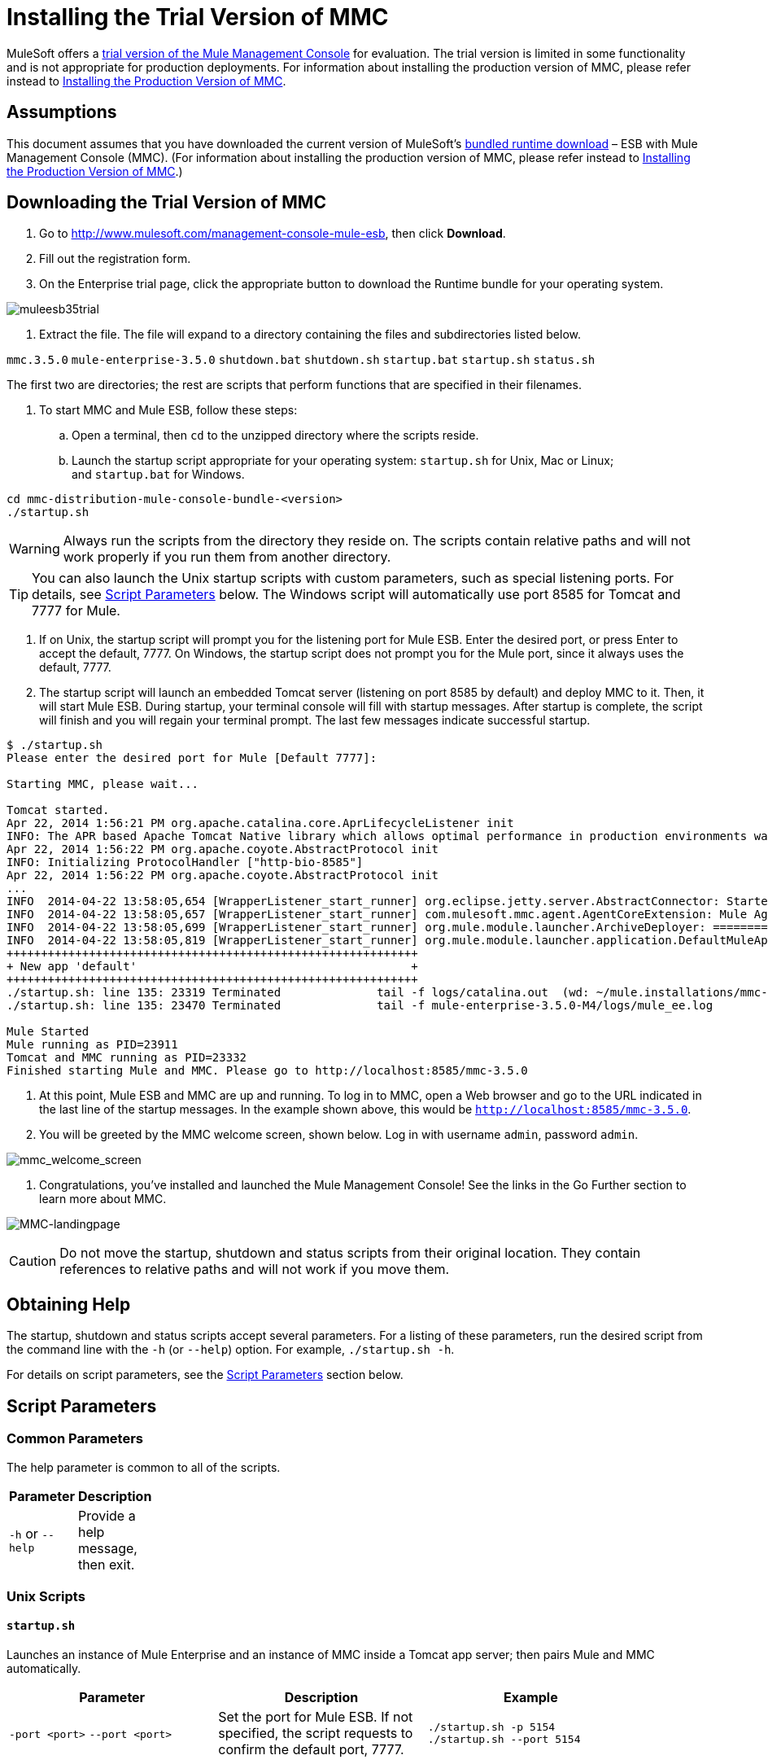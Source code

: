 = Installing the Trial Version of MMC

MuleSoft offers a http://www.mulesoft.com/management-console-mule-esb[trial version of the Mule Management Console] for evaluation. The trial version is limited in some functionality and is not appropriate for production deployments. For information about installing the production version of MMC, please refer instead to link:/docs/display/35X/Installing+the+Production+Version+of+MMC[Installing the Production Version of MMC]. 

== Assumptions

This document assumes that you have downloaded the current version of MuleSoft's http://www.mulesoft.com/management-console-mule-esb[bundled runtime download] – ESB with Mule Management Console (MMC). (For information about installing the production version of MMC, please refer instead to link:/docs/display/35X/Installing+the+Production+Version+of+MMC[Installing the Production Version of MMC].)

== Downloading the Trial Version of MMC

. Go to http://www.mulesoft.com/management-console-mule-esb, then click *Download*.
. Fill out the registration form.
. On the Enterprise trial page, click the appropriate button to download the Runtime bundle for your operating system.

image:muleesb35trial.png[muleesb35trial]

. Extract the file. The file will expand to a directory containing the files and subdirectories listed below.

`mmc.3.5.0`
`mule-enterprise-3.5.0`
`shutdown.bat`
`shutdown.sh`
`startup.bat`
`startup.sh`
`status.sh`

The first two are directories; the rest are scripts that perform functions that are specified in their filenames.

. To start MMC and Mule ESB, follow these steps:

.. Open a terminal, then `cd` to the unzipped directory where the scripts reside.
.. Launch the startup script appropriate for your operating system: `startup.sh` for Unix, Mac or Linux; and `startup.bat` for Windows.

[source]
----
cd mmc-distribution-mule-console-bundle-<version>
./startup.sh
----

[WARNING]
Always run the scripts from the directory they reside on. The scripts contain relative paths and will not work properly if you run them from another directory.

[TIP]
You can also launch the Unix startup scripts with custom parameters, such as special listening ports. For details, see <<Script Parameters>> below. The Windows script will automatically use port 8585 for Tomcat and 7777 for Mule.

. If on Unix, the startup script will prompt you for the listening port for Mule ESB. Enter the desired port, or press Enter to accept the default, 7777. On Windows, the startup script does not prompt you for the Mule port, since it always uses the default, 7777.

. The startup script will launch an embedded Tomcat server (listening on port 8585 by default) and deploy MMC to it. Then, it will start Mule ESB. During startup, your terminal console will fill with startup messages. After startup is complete, the script will finish and you will regain your terminal prompt. The last few messages indicate successful startup.

[source]
----
$ ./startup.sh
Please enter the desired port for Mule [Default 7777]:
 
Starting MMC, please wait...
 
Tomcat started.
Apr 22, 2014 1:56:21 PM org.apache.catalina.core.AprLifecycleListener init
INFO: The APR based Apache Tomcat Native library which allows optimal performance in production environments was not found on the java.library.path: /usr/lib/jvm/java-6-openjdk-amd64/jre/lib/amd64/server:/usr/lib/jvm/java-6-openjdk-amd64/jre/lib/amd64:/usr/lib/jvm/java-6-openjdk-amd64/jre/../lib/amd64:/usr/java/packages/lib/amd64:/usr/lib/jni:/lib:/usr/lib
Apr 22, 2014 1:56:22 PM org.apache.coyote.AbstractProtocol init
INFO: Initializing ProtocolHandler ["http-bio-8585"]
Apr 22, 2014 1:56:22 PM org.apache.coyote.AbstractProtocol init
...
INFO  2014-04-22 13:58:05,654 [WrapperListener_start_runner] org.eclipse.jetty.server.AbstractConnector: Started SelectChannelConnector@0.0.0.0:7777
INFO  2014-04-22 13:58:05,657 [WrapperListener_start_runner] com.mulesoft.mmc.agent.AgentCoreExtension: Mule Agent Core Extension listening on (0.0.0.0:7777)
INFO  2014-04-22 13:58:05,699 [WrapperListener_start_runner] org.mule.module.launcher.ArchiveDeployer: ================== New Exploded Artifact: default
INFO  2014-04-22 13:58:05,819 [WrapperListener_start_runner] org.mule.module.launcher.application.DefaultMuleApplication:
++++++++++++++++++++++++++++++++++++++++++++++++++++++++++++
+ New app 'default'                                        +
++++++++++++++++++++++++++++++++++++++++++++++++++++++++++++
./startup.sh: line 135: 23319 Terminated              tail -f logs/catalina.out  (wd: ~/mule.installations/mmc-distribution-mule-console-bundle-3.5.0-SNAPSHOT/mmc-3.5.0-SNAPSHOT/apache-tomcat-7.0.52)
./startup.sh: line 135: 23470 Terminated              tail -f mule-enterprise-3.5.0-M4/logs/mule_ee.log
 
Mule Started
Mule running as PID=23911
Tomcat and MMC running as PID=23332
Finished starting Mule and MMC. Please go to http://localhost:8585/mmc-3.5.0
----

. At this point, Mule ESB and MMC are up and running. To log in to MMC, open a Web browser and go to the URL indicated in the last line of the startup messages. In the example shown above, this would be `http://localhost:8585/mmc-3.5.0`.
. You will be greeted by the MMC welcome screen, shown below. Log in with username `admin`, password `admin`.

image:mmc_welcome_screen.png[mmc_welcome_screen]


. Congratulations, you've installed and launched the Mule Management Console! See the links in the Go Further section to learn more about MMC.

image:MMC-landingpage.png[MMC-landingpage]

[CAUTION]
Do not move the startup, shutdown and status scripts from their original location. They contain references to relative paths and will not work if you move them.

== Obtaining Help

The startup, shutdown and status scripts accept several parameters. For a listing of these parameters, run the desired script from the command line with the `-h` (or `--help`) option. For example, `./startup.sh -h`.

For details on script parameters, see the <<Script Parameters>> section below.

== Script Parameters

=== Common Parameters

The help parameter is common to all of the scripts.

[width="10a",cols=",50a"50a,options="header"]
|===
|Parameter |Description
|`-h` or `--help` |Provide a help message, then exit.
|===

=== Unix Scripts

==== `startup.sh`

Launches an instance of Mule Enterprise and an instance of MMC inside a Tomcat app server; then pairs Mule and MMC automatically.

[width="90a",cols="33a,33a,33a",options="header"]
|===
|Parameter |Description |Example
|`-port <port>`
`--port <port>`
|Set the port for Mule ESB. If not specified, the script requests to confirm the default port, 7777. |
`./startup.sh -p 5154`
`./startup.sh --port 5154`
|===

==== Sample Output (partial)

[source]
----
$ ./startup.sh
Please enter the de sired port for Mule [Default 7777]:
 
Starting MMC, please wait...
 
Tomcat started.
Apr 22, 2014 1:56:21 PM org.apache.catalina.core.AprLifecycleListener init
INFO: The APR based Apache Tomcat Native library which allows optimal performance in production environments was not found on the java.library.path: /usr/lib/jvm/java-6-openjdk-amd64/jre/lib/amd64/server:/usr/lib/jvm/java-6-openjdk-amd64/jre/lib/amd64:/usr/lib/jvm/java-6-openjdk-amd64/jre/../lib/amd64:/usr/java/packages/lib/amd64:/usr/lib/jni:/lib:/usr/lib
Apr 22, 2014 1:56:22 PM org.apache.coyote.AbstractProtocol init
INFO: Initializing ProtocolHandler ["http-bio-8585"]
Apr 22, 2014 1:56:22 PM org.apache.coyote.AbstractProtocol init
...
INFO  2014-04-22 13:58:05,654 [WrapperListener_start_runner] org.eclipse.jetty.server.AbstractConnector: Started SelectChannelConnector@0.0.0.0:7777
INFO  2014-04-22 13:58:05,657 [WrapperListener_start_runner] com.mulesoft.mmc.agent.AgentCoreExtension: Mule Agent Core Extension listening on (0.0.0.0:7777)
INFO  2014-04-22 13:58:05,699 [WrapperListener_start_runner] org.mule.module.launcher.ArchiveDeployer: ================== New Exploded Artifact: default
INFO  2014-04-22 13:58:05,819 [WrapperListener_start_runner] org.mule.module.launcher.application.DefaultMuleApplication:
++++++++++++++++++++++++++++++++++++++++++++++++++++++++++++
+ New app 'default'                                        +
++++++++++++++++++++++++++++++++++++++++++++++++++++++++++++
./startup.sh: line 135: 23319 Terminated              tail -f logs/catalina.out  (wd: ~/mule.installations/mmc-distribution-mule-console-bundle-3.5.0-SNAPSHOT/mmc-3.5.0-SNAPSHOT/apache-tomcat-7.0.52)
./startup.sh: line 135: 23470 Terminated              tail -f mule-enterprise-3.5.0-M4/logs/mule_ee.log
 
Mule Started
Mule running as PID=23911
Tomcat and MMC running as PID=23332
Finished starting Mule and MMC. Please go to http://localhost:8585/mmc-3.5.0
----

==== `shutdown.sh`

Shuts down any instances of Mule and/or MMC running on Tomcat.

[width="90a",cols="33a,33a,33a",options="header"]
|===
|Parameter |Description |Example
|`--components <mule>,<mmc>` |
Specify which component(s) to shut down. Valid options are `mule` and `mmc`. If not specified, the script prompts you with the following options:

. Shut down Mule and MMC (default)
. Shut down MMC only
. Shut down Mule only

|
`./shutdown.sh --components mmc`

`./shutdown.sh --components mmc,mule`
|===

===== Sample Output

[source]
----
$ ./shutdown.sh
Please choose what to do [1/2/3]:
1) Shut down Mule and MMC [Default]
2) Shut down MMC only
3) Shut down Mule only
1
Shutting down MMC and stoping Mule, please wait...
Shutting down MMC...
 
Using CATALINA_BASE:   /home/pedro/mule.installations/mmc-distribution-mule-console-bundle-3.5.0-SNAPSHOT/mmc-3.5.0-SNAPSHOT/apache-tomcat-7.0.52
Using CATALINA_HOME:   /home/pedro/mule.installations/mmc-distribution-mule-console-bundle-3.5.0-SNAPSHOT/mmc-3.5.0-SNAPSHOT/apache-tomcat-7.0.52
Using CATALINA_TMPDIR: /home/pedro/mule.installations/mmc-distribution-mule-console-bundle-3.5.0-SNAPSHOT/mmc-3.5.0-SNAPSHOT/apache-tomcat-7.0.52/temp
Using JRE_HOME:        /usr
Using CLASSPATH:       /home/pedro/mule.installations/mmc-distribution-mule-console-bundle-3.5.0-SNAPSHOT/mmc-3.5.0-SNAPSHOT/apache-tomcat-7.0.52/bin/bootstrap.jar:/home/pedro/mule.installations/mmc-distribution-mule-console-bundle-3.5.0-SNAPSHOT/mmc-3.5.0-SNAPSHOT/apache-tomcat-7.0.52/bin/tomcat-juli.jar
MULE_HOME is set to /mnt/sdb/home/pedro/mule.installations/mmc-distribution-mule-console-bundle-3.5.0-SNAPSHOT/mule-enterprise-3.5.0-M4
Stopping Mule Enterprise Edition...
Waiting for Mule Enterprise Edition to exit...
Waiting for Mule Enterprise Edition to exit...
Stopped Mule Enterprise Edition.
----

==== `status.sh`

Shows whether Mule or MMC are running, and lists their PIDs if appropriate.

This script has no options other than the `-h` or `--help` option.

===== Sample Output

[source]
----
$ ./status.sh
MMC is running as PID=23332.
Mule Enterprise Edition is running as PID=23911.
----

=== Windows Scripts

[NOTE]
The `status` script is not available for Windows.

==== `startup.bat`

Launches an instance of Mule Enterprise and an instance of MMC inside a Tomcat app server; then pairs Mule and MMC automatically. This script has no options other than the `-h` or `--help` option.

By default, the script uses port 7777 for Mule and 8585 for Tomcat. Before launching, the script checks to see that these ports are not in use. If the ports are being used, the script exits with an error message.

==== `shutdown.bat`

Shuts down any instances of Mule and/or MMC running on Tomcat.

[width="90a",cols="33a,33a,33a",options="header"]
|===
|Parameter |Description |Example
|`--components <mule>,<mmc>` a|
Specify which component(s) to shut down. Valid options are `mule` and `mmc`. If not specified, the script prompts you with the following options:

. Shut down Mule and MMC (default)
. Shut down MMC only
. Shut down Mule only

 a|
`shutdown.bat --components mmc`

`shutdown.bat --components mmc,mule`
|===

== Message Logging

The messages output by the startup and shutdown scripts are replicated and stored in logs:

* For Tomcat and MMC: `<INSTALL_DIR>/mmc-3.5.0/apache-tomcat-7.0.5/logs`
* For Mule ESB: `<INSTALL_DIR>/mule-enterprise-3.5.0/logs`

== See Also

* Get familiar with the link:/docs/display/35X/Orientation+to+the+Console[MMC console]
* Learn the basics of using MMC with the link:/docs/display/35X/MMC+Walkthrough[MMC Walkthrough]
